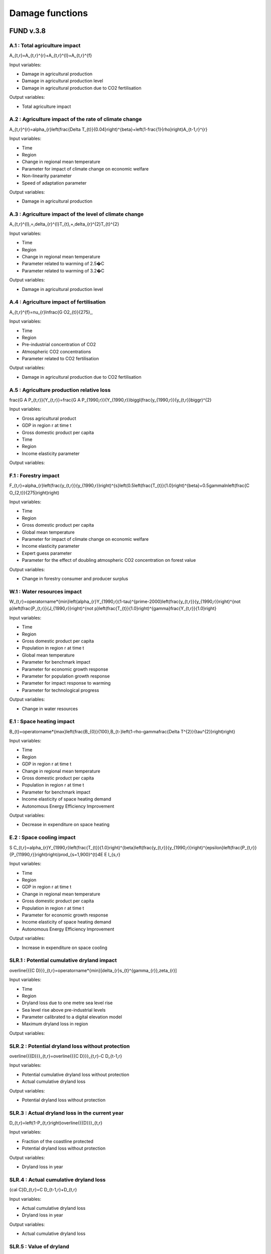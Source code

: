 Damage functions
===============

FUND v.3.8
----------

A.1 : Total agriculture impact
~~~~~~~~~~~~~~~~~~~~~~~~

.. math:: 

A_{t,r}=A_{t,r}^{r}+A_{t,r}^{l}+A_{t,r}^{f} 

Input variables:

- Damage in agricultural production
- Damage in agricultural production level 
- Damage in agricultural production due to CO2 fertilisation

Output variables:

- Total agriculture impact


A.2 : Agriculture impact of the rate of climate change
~~~~~~~~~~~~~~~~~~~~~~~~~~~~~~~~~~~~~~~~~~~~~~~~

.. math:: 

A_{t,r}^{r}=\alpha_{r}\left(\frac{\Delta T_{t}}{0.04}\right)^{\beta}+\left(1-\frac{1}{\rho}\right)A_{t-1,r}^{r} 

Input variables:

- Time
- Region
- Change in regional mean temperature
- Parameter for impact of climate change on economic welfare 
- Non-linearity parameter
- Speed of adaptation parameter

Output variables:

- Damage in agricultural production


A.3 : Agriculture impact of the level of climate change
~~~~~~~~~~~~~~~~~~~~~~~~~~~~~~~~~~~~~~~~~~~~~~~~~

.. math:: 

A_{t,r}^{l}\,=\,\delta_{r}^{l}T_{t}\,+\,\delta_{r}^{2}T_{t}^{2} 

Input variables:

- Time
- Region
- Change in regional mean temperature
- Parameter related to warming of 2.5�C 
- Parameter related to warming of 3.2�C 

Output variables:

- Damage in agricultural production level 


A.4 : Agriculture impact of fertilisation
~~~~~~~~~~~~~~~~~~~~~~~~~~~~~~~~~~~

.. math:: 

A_{t,r}^{f}=\nu_{r}\ln\frac{G O2_{t}}{275}\,, 

Input variables:

- Time
- Region
- Pre-industrial concentration of CO2
- Atmospheric CO2 concentrations 
- Parameter related to CO2 fertilisation

Output variables:

- Damage in agricultural production due to CO2 fertilisation


A.5 : Agriculture production relative loss
~~~~~~~~~~~~~~~~~~~~~~~~~~~~~~~~~~~~

.. math:: 

\frac{G A P_{t,r}}{Y_{t,r}}=\frac{G A P_{1990,r}}{Y_{1990,r}}\biggl(\frac{y_{1990,r}}{y_{t,r}}\biggr)^{2} 

Input variables:

- Gross agricultural product
- GDP in region r at time t 
- Gross domestic product per capita
- Time
- Region
- Income elasticity parameter

Output variables:

F.1 : Forestry impact
~~~~~~~~~~~~~~~

.. math:: 

F_{t,r}=\alpha_{r}\left(\frac{y_{t,r}}{y_{1990,r}}\right)^{s}\left(0.5\left(\frac{T_{t}}{1.0}\right)^{\beta}+0.5\gamma\ln\left(\frac{C O_{2,t}}{275}\right)\right) 

Input variables:

- Time
- Region
- Gross domestic product per capita
- Global mean temperature 
- Parameter for impact of climate change on economic welfare 
- Income elasticity parameter 
- Expert guess parameter 
- Parameter for the effect of doubling atmospheric CO2 concentration on forest value 

Output variables:

- Change in forestry consumer and producer surplus 


W.1 : Water resources impact
~~~~~~~~~~~~~~~~~~~~~~

.. math:: 

W_{t,r}=\operatorname*{min}\left\{\alpha_{r}Y_{1990,r}(1-\tau)^{\prime-2000}\left(\frac{y_{t,r}}{y_{1990,r}}\right)^{\not p}\left(\frac{P_{t,r}}{J_{1990,r}}\right)^{\not p}\left(\frac{T_{t}}{1.0}\right)^{\gamma}\frac{Y_{t,r}}{1.0}\right\} 

Input variables:

- Time
- Region
- Gross domestic product per capita
- Population in region r at time t 
- Global mean temperature 
- Parameter for benchmark impact 
- Parameter for economic growth response 
- Parameter for population growth response 
- Parameter for impact response to warming 
- Parameter for technological progress 

Output variables:

- Change in water resources 


E.1 : Space heating impact
~~~~~~~~~~~~~~~~~~~~

.. math:: 

B_{t}=\operatorname*{max}\left\{\frac{B_{0}}{100},B_{t-}\left(1-\rho-\gamma\frac{\Delta T^{2}}{\tau^{2}}\right)\right\} 

Input variables:

- Time
- Region
- GDP in region r at time t 
- Change in regional mean temperature
- Gross domestic product per capita
- Population in region r at time t 
- Parameter for benchmark impact 
- Income elasticity of space heating demand 
- Autonomous Energy Efficiency Improvement 

Output variables:

- Decrease in expenditure on space heating 


E.2 : Space cooling impact
~~~~~~~~~~~~~~~~~~~~

.. math:: 

S C_{t,r}=\alpha_{r}Y_{1990,r}\left(\frac{T_{t}}{1.0}\right)^{\beta}\left(\frac{y_{t,r}}{y_{1990,r}}\right)^{\epsilon}\left(\frac{P_{t,r}}{P_{11990,r}}\right)\right/\prod_{s=1,900}^{t}4E E I_{s,r} 

Input variables:

- Time
- Region
- GDP in region r at time t 
- Change in regional mean temperature
- Gross domestic product per capita
- Population in region r at time t 
- Parameter for economic growth response 
- Income elasticity of space heating demand 
- Autonomous Energy Efficiency Improvement 

Output variables:

- Increase in expenditure on space cooling 


SLR.1 : Potential cumulative dryland impact
~~~~~~~~~~~~~~~~~~~~~~~~~~~~~~~~~~~

.. math:: 

\overline{{{C D}}}_{t,r}=\operatorname*{min}[\delta_{r}s_{t}^{\gamma_{r}},\zeta_{r}] 

Input variables:

- Time
- Region
- Dryland loss due to one metre sea level rise 
- Sea level rise above pre-industrial levels 
- Parameter calibrated to a digital elevation model 
- Maximum dryland loss in region 

Output variables:

SLR.2 : Potential dryland loss without protection
~~~~~~~~~~~~~~~~~~~~~~~~~~~~~~~~~~~~~~~~~

.. math:: 

\overline{{{D}}}_{t,r}=\overline{{{C D}}}_{t,r}-C D_{t-1,r} 

Input variables:

- Potential cumulative dryland loss without protection 
- Actual cumulative dryland loss 

Output variables:

- Potential dryland loss without protection 


SLR.3 : Actual dryland loss in the current year
~~~~~~~~~~~~~~~~~~~~~~~~~~~~~~~~~~~~~~~

.. math:: 

D_{t,r}=\left(1-P_{t,r}\right)\overline{{{D}}}_{t,r} 

Input variables:

- Fraction of the coastline protected 
- Potential dryland loss without protection 

Output variables:

- Dryland loss in year 


SLR.4 : Actual cumulative dryland loss
~~~~~~~~~~~~~~~~~~~~~~~~~~~~~~

.. math:: 

{\cal C}D_{t,r}=C D_{t-1,r}+D_{t,r} 

Input variables:

- Actual cumulative dryland loss 
- Dryland loss in year 

Output variables:

- Actual cumulative dryland loss 


SLR.5 : Value of dryland
~~~~~~~~~~~~~~~~

.. math:: 

V D_{t,r}=\varphi\!\left({\frac{Y_{t,r}/A_{t,r}}{Y A_{0}}}\right)^{\!\!6} 

Input variables:

- Time
- Region
- Unit value of dryland 
- GDP in region r at time t 
- Area 
- Parameter 
- Normalisation constant 
- Income density 

Output variables:

- Unit value of dryland 


SLR.6 : Wetland loss
~~~~~~~~~~~~

.. math:: 

\widehat{\mathcal{W}_{t,r^{\prime}}}\longrightarrow C\mathcal{O}_{r^{\prime}}^{S}\triangle\mathsf{A}_{t}\dots C\mathcal{O}_{r^{\prime}}^{M}\mathcal{D}_{t,r^{\prime}}\triangle\mathsf{A}_{t} 

Input variables:

- Time
- Region
- Fraction of coast protected against sea level rise 
- Sea level rise above pre-industrial levels 
- Parameter for annual unit wetland loss due to sea level rise 
- Parameter for annual unit wetland loss due to coastal squeeze 

Output variables:

- Wetland loss at time 


SLR.7 : Cumulative wetland loss
~~~~~~~~~~~~~~~~~~~~~~~

.. math:: 

{\mathcal W}_{t,r}^{C}\ --\left.\mathrm{Im}^{*}\!\right.\left(\left.{\mathcal W}_{t-1,r}^{C}\right.\rightarrow\mathcal W\right._{t-1,r}^{}\left.\!-\frac{}{}_{,r}\right.\mathcal W\right._{r}^{}\frac{\lambda}{\sqrt{}_{r}^{}}\right) 

Input variables:

- Cumulative wetland loss 
- Total amount of wetland exposed to sea level rise 
- Wetland loss at time 

Output variables:

- Cumulative wetland loss at time 


SLR.8 : Wetland value
~~~~~~~~~~~~~

.. math:: 

V W_{t,r}=\alpha\left(\frac{y_{t,r}}{y_{0}}\right)^{\beta}\left(\frac{d_{t,r}}{d_{0}}\right)^{\gamma}\left(\frac{W_{1990,r}-W_{t,r}^{C}}{W_{1990,r}}\right)^{\delta} 

Input variables:

- Time
- Region
- Gross domestic product per capita
- Population density 
- Cumulative wetland loss at time 
- Total amount of wetlands in 1990 
- Income elasticity of wetland value 
- Normalisation constant 
- Normalisation constant 
- Population density elasticity of wetland value 
- Size elasticity of wetland value 

Output variables:

- Wetland value at time 


SLR.9 : Level of protection
~~~~~~~~~~~~~~~~~~~

.. math:: 

P_{t,r}=\operatorname*{max}\left\{0,1-\frac{1}{2}\left(\frac{\mathrm{NPV}V P_{t,r}+\mathrm{NPV}V W_{t,r}}{\mathrm{NPV}V D_{t,r}}\right)\right\} 

Input variables:

- Net present value of protection if whole coast is protected 
- Net present value of the wetlands lost due to full coastal protection 
- Net present value of land lost without any coastal protection 
- Net present value of wetland lost due to coastal squeeze if whole coast is protected 

Output variables:

- Fraction of coastline to be protected 


SLR.10 : Net present cost of protection
~~~~~~~~~~~~~~~~~~~~~~~~~~~~~~

.. math:: 

\mathrm{NPV}{\cal P}_{t,r}=\sum_{s=t}^{\circ}\Biggl(\frac{1}{1+\rho+\eta g_{t,r}}\Biggr)^{s-t}\pi_{r}\Delta S_{t}=\frac{1+\rho+\eta g_{t,r}}{\rho+\eta g_{t,r}}\pi_{r}\Delta S_{t,s} 

Input variables:

- Time
- Region
- Annual unit cost of coastal protection 
- Sea level rise above pre-industrial levels 
- Growth rate of per capita income 
- Rate of pure time preference 
- Consumption elasticity of marginal utility 

Output variables:

- Net present costs of coastal protection at time 


SLR.11 : Net present cost of wetland loss
~~~~~~~~~~~~~~~~~~~~~~~~~~~~~~~~

.. math:: 

\left.N P V V W_{t,r}=\sum_{s=t}^{r}W_{t,r}V W_{s,r}\left(\frac{1}{1+\rho+\eta g_{t,r}}\right)^{s-t}= 

Input variables:

- Time
- Region
- Annual unit wetland loss due to full coastal protection 
- Sea level rise above pre-industrial levels 
- Growth rate of per capita income 
- Population growth rate 
- Growth rate of wetland 
- Rate of pure time preference 
- Consumption elasticity of marginal utility 
- Income elasticity of wetland value 
- Population density elasticity of wetland value 
- Size elasticity of wetland value 

Output variables:

- Net present value of wetland loss at time 


SLR.12 : Net present cost of dryland loss
~~~~~~~~~~~~~~~~~~~~~~~~~~~~~~~~

.. math:: 

{\mathrm{NPV}}U_{t,r}=\sum_{s=t}^{\infty}{\overline{{D}}}_{t,r}V D_{t,r}\left({\frac{1+\epsilon d_{t,r}}{1+\rho+\eta g_{t,r}}}\right)^{s-t}={\overline{{D}}}_{t,r}V D_{t,r}{\frac{1+\rho+\eta g_{t,r}}{\rho+\eta g_{t,r}-\epsilon d_{t,r}}}\ . 

Input variables:

- Time
- Region
- Current dryland loss without protection at time 
- Current dryland value 
- Growth rate of per capita income 
- Rate of pure time preference 
- Consumption elasticity of marginal utility 
- Income elasticity of dryland value 
-  Current income density growth rate 

Output variables:

- Net present value of dryland loss at time 


E.1 : Ecosystem loss
~~~~~~~~~~~~~~

.. math:: 

E_{t,r}=\alpha P_{t,r}{\frac{y_{t,}^{\prime}{\cal Y}_{y}^{b}}{1+{\bf y}_{t,r}{\cal Y}_{y,r}}}{\frac{\Delta{\cal T}_{r}}{1+{\bf\bar{\Delta}}{2}{\cal Y}_{\tau}^{\prime}}}\bigg(1-\sigma+\sigma{\frac{B_{0}}{B_{t}^{\prime}}}\bigg) 

Input variables:

- Time
- Region
- Gross domestic product per capita
- Population in region r at time t 
- Change in regional mean temperature 
- Number of species 
- Parameter 
- Parameter 
- Parameter 
- Parameter for number of species 

Output variables:

- Value of the loss of ecosystems at time 


E.2 : Number of species
~~~~~~~~~~~~~~~~~

.. math:: 

S H_{t,r}=\alpha_{r}Y_{1990,r}\frac{\mathrm{atan}\,T_{t}}{\mathrm{atan}\,1.0}\biggl(\frac{y_{t,r}}{y_{1990,r}}\biggr)^{\epsilon}\biggl(\frac{P_{t,r}}{P_{1990,r}}\biggr)^{\epsilon}\biggl\langle\prod_{s=19900}^{t}\biggr\}^{\epsilon}\frac{\ln^{2}{\pi^{2}\pi^{2}\pi^{2}\pi^{2}\pi^{2}\pi^{2}\rangle_{t}}\,\biggl(\frac{y_{t,r}}{p_{t}-\epsilon_{r}^{2}\sqrt{2\pi_{t}\pi_{t}}^{2}\biggr)^{2}}{\epsilon_{t}^{2}-\pi_{t}^{2}\pi_{t}^{2}\pi_{t}^{2}\pi_{t}^{2}\pi_{t}^{2}\pi_{t}^{2}-\biggl)_{t}^{2}}_{t}\,{\epsilon_{t}{t}{t}{\mu}}\,\biggr)\,\,\rho_{\biggr)\,\,\frac{t}\,\biggl(\biggr 

Input variables:

- Number of species 
- Parameter 
- Parameter 
- Change in regional mean temperature 

Output variables:

- Number of species 


HD.1 : Human health : diarrhoea
~~~~~~~~~~~~~~~~~~~~~~~~

.. math:: 

D_{t,r}^{d}=\mathcal{A}_{r}^{d}P_{t,r}\left(\frac{\mathcal{V}_{t,r}}{\mathcal{V}_{1990,r}}\right)^{s}\left(\frac{T_{t,r}}{\mathcal{V}_{p r e-i n d u s t r i a l,r}}\right)^{p} 

Input variables:

- Region
- Population in region r at time t 
- Time
- Gross domestic product per capita
- Regional mean temperature in degrees Celsius 
- Rate of mortality from diarrhoea in 2000 in region r 
- Income elasticity of diarrhoea mortality 
- Parameter for non-linearity of response of diarrhoea mortality to regional warming 

Output variables:

- Number of additional diarrhoea deaths 


HV : Human health : vector-borne diseases
~~~~~~~~~~~~~~~~~~~~~~~~~~~~~~~~~~~~

.. math:: 

D_{t,r}^{\nu}=D_{1990,r}^{\nu}Q_{r}^{\nu}\left(T_{t}-T_{1990}\right)^{\beta}\left(\frac{y_{t,r}}{y_{1990,r}}\right)^{\gamma} 

Input variables:

- Climate-change-induced mortality due to disease c in region r at time t 
- Mortality from vector-borne diseases in 1990 in region r 
- Time
- Region
- Vector borne disease
- Parameter indicating benchmark impact of climate change on vector-borne diseases 
- Regional mean temperature in degrees Celsius 
- Gross domestic product per capita
- Change in regional mean temperature
- Parameter for degree of non-linearity of mortality in warming 
- Income elasticity of vector-borne mortality 

Output variables:

- Number of additional deaths from vector-borne diseases 


HC.1 : Human health : cardiovascular and respiratory mortality
~~~~~~~~~~~~~~~~~~~~~~~~~~~~~~~~~~~~~~~~~~~~~~~~~~~~~~~

.. math:: 

{\cal D}^{c}=\varrho^{c}+\beta^{c}{\cal I}_{\cal B} 

Input variables:

- Index for the disease 
- Current temperature of the hottest or coldest month in the country 

Output variables:

- Change in mortality due to one degree global warming 


HC.2 : Human health : regional cardiovascular mortality
~~~~~~~~~~~~~~~~~~~~~~~~~~~~~~~~~~~~~~~~~~~~~~~~

.. math:: 

D_{t,r}^{c}=\alpha_{r}^{c}T_{t}^{2}+\beta_{r}^{c}T_{t}^{2} 

Input variables:

- Region
- Time
- Change in regional mean temperature

Output variables:

- Climate-change-induced mortality due to disease c in region r at time t 


HC.3 : Human health : heat-related mortality
~~~~~~~~~~~~~~~~~~~~~~~~~~~~~~~~~~~~~

.. math:: 

U_{t,r}=\frac{\alpha\sqrt{y_{t,r}}+\beta\sqrt{P D_{t,r}}}{1+\alpha\sqrt{y_{t,r}}+\beta\sqrt{P D_{t,r}}} 

Input variables:

- Gross domestic product per capita
- Population density 
- Time
- Region

Output variables:

- Fraction of people living in cities 


TS.1 : Extreme weather : tropical storms damage
~~~~~~~~~~~~~~~~~~~~~~~~~~~~~~~~~~~~~~~~

.. math:: 

T D_{t,r}=\sigma_{r}Y_{t,r}\left(\frac{\vartheta_{t,r}}{\vartheta_{1990,r}}\right)\left[\left(1+\rlap{\textstyle{\mathcal{D}}}{\mathcal{D}}_{t,r}\right)^{\gamma}-1\right] 

Input variables:

- Time
- Region
- GDP in region r at time t 
- Current damage as a fraction of GDP 
- Gross domestic product per capita
- Income elasticity of storm damage 
- Parameter indicating how much wind speed increases per degree warming 
- Change in regional mean temperature
- Parameter for the power of the wind in the cube of its speed 

Output variables:

- Damage due to tropical storms in region r at time t 


TS.2 : Extreme weather : tropical storm mortality
~~~~~~~~~~~~~~~~~~~~~~~~~~~~~~~~~~~~~~~~~~

.. math:: 

T M_{t,r}=\beta_{r}P_{t,r}\left(\frac{y_{t,r}}{y_{1990,r}}\right)^{\eta}\left[\left(1+\rlap/\partial T_{t,r}\right)^{\gamma}-1\right] 

Input variables:

- Time
- Region
- Population in region r at time t 
- Current mortality as a fraction of population 
- Gross domestic product per capita
- Parameter indicating how much wind speed increases per degree warming 
- Change in regional mean temperature
- Parameter for the power of the wind in the cube of its speed 
- Income elasticity of storm damage 

Output variables:

- Mortality due to tropical storms in region r at time t 


ETS.1 : Extratropical storms damage
~~~~~~~~~~~~~~~~~~~~~~~~~~~

.. math:: 

{\cal E}T\!D_{t,r}={\cal Q}_{r}Y_{t,r}\left(\frac{y_{t,r}}{y_{1990,r}}\right)^{\varepsilon}\left[\left(\frac{C_{C O2,t}}{C_{C O2,p r e}}\right)^{\gamma}-1\right] 

Input variables:

- GDP in region r at time t 
- Benchmark damage from extratropical cyclones for region r 
- Gross domestic product per capita
- Income elasticity of extratropical storm damages 
- Storm sensitivity to atmospheric CO2 concentrations for region r 
- Atmospheric CO2 concentrations 
- Pre-industrial concentration of CO2

Output variables:

- Damage from extratropical cyclones at time t in region r 


ETS.2 : Extratropical storms mortality
~~~~~~~~~~~~~~~~~~~~~~~~~~~~~~

.. math:: 

E T M_{t,r}=\beta_{r}{\cal P}_{t,r}\left(\frac{y_{t,r}}{y_{1990,r}}\right)^{\varphi}\widehat{\cal O}_{r}\left[\left(\frac{C_{C O2,t}}{C_{C O2,p r e}}\right)^{\gamma}-1\right] 

Input variables:

- Population in region r at time t 
- Benchmark mortality from extratropical cyclones for region r 
- Gross domestic product per capita
- Income elasticity of extratropical storm mortality 
- Storm sensitivity to atmospheric CO2 concentrations for region r 
- Atmospheric CO2 concentrations 
- Pre-industrial concentration of CO2

Output variables:

- Mortality from extratropical cyclones at time t in region r 


MM.1 : Value of a statistical life
~~~~~~~~~~~~~~~~~~~~~~~~~~~

.. math:: 

V S L_{t,r}=\alpha\left(\frac{y_{t,r}}{y_{0}}\right)^{6} 

Input variables:

- Income elasticity of the value of a statistical life 
- Gross domestic product per capita
- Normalisation constant 

Output variables:

- Value of a statistical life at time t in region r 


MM.2 : Value of a year of morbidity
~~~~~~~~~~~~~~~~~~~~~~~~~~~~

.. math:: 

V M_{t,r}=\beta\left(\frac{y_{t,r}}{y_{0}}\right) 

Input variables:

- Gross domestic product per capita
- Income elasticity of the value of a year of morbidity 

Output variables:

- Value of a year of morbidity at time t in region r 


DICE 2023
---------

5 : Damage function
~~~~~~~~~~~~~~~

.. math:: 

\begin{array}{l l}{{\ }}&{{\displaystyle=\psi_{1}T_{A T}(t)+\psi_{2}[T_{A T}(t)]^{2}}}\\ {{}}&{{=[0.0]T_{A T}(t)+[0.003467][T_{A T}(t)]^{2}}}\end{array} 

Input variables:

- ??1 (psi 1) 
- ??2 (psi 2) 
- ?? (T) 

Output variables:

- ?? (omega) 


6 : Abatement costs
~~~~~~~~~~~~~~~

.. math:: 

\begin{array}{l}{{\Lambda({\bf t})\;=\;\theta_{1}(t)\mu(t)^{\theta_{2}}}}\\ {{\theta_{1}(0)\;=\;0.109062}}\\ {{\theta_{2}=\;2.6}}\end{array} 

Input variables:

- ?? (mu) 
- ??1 (theta 1) 
- ??2 (theta 2) 

Output variables:

- ? (lambda) 


PAGE02
------

22 : Tolerable rate of change
~~~~~~~~~~~~~~~~~~~~~~~~

.. math:: 

T R_{d,r}=\ T R_{d,0}\cdot\ T M_{r} 

Input variables:

-  Tolerable rate of change 
-  Tolerable regional multiplier 

Output variables:

-  Tolerable rate of change 


23 : Tolerable plateau
~~~~~~~~~~~~~~~~~

.. math:: 

T P_{d,r}\underline{{{\Sigma}}}\underline{{{\Sigma}}}\underline{{{P}}}_{d,0}\cdot\ I=0\L_{r} 

Input variables:

-  Tolerable plateau 
-  Tolerable regional multiplier 

Output variables:

-  Tolerable plateau 


24 : Adjusted tolerable plateau
~~~~~~~~~~~~~~~~~~~~~~~~~~

.. math:: 

A^{\prime}T P_{i,d,r}\underline{{{\bf\Lambda}}}\underline{{{\bf\Lambda}}}\underline{{{\bf\Lambda}}}\underline{{{\Lambda}}}\underline{{{\Lambda}}}\lambda\alpha^{\prime}\underline{{{\cal\Psi}}}_{i,d,r} 

Input variables:

- Plateau nonegative factors characteristic to an adaptive policy
-  Tolerable plateau 

Output variables:

-  Adjusted tolerable plateau 


25 : Adjusted tolerable rate
~~~~~~~~~~~~~~~~~~~~~~~

.. math:: 

A I I\!R_{i,d,r}\underline{{{\longrightarrow}}}\ D\mathsf{)}_{d,r}\i\!\!\slash\k\mathsf{P}_{1,d,r} 

Input variables:

-  Tolerable rate of change 
- Slope nonegative factors characteristic to an adaptive policy

Output variables:

-  Adjusted tolerable rate 


26 : Adjusted tolerable level
~~~~~~~~~~~~~~~~~~~~~~~~

.. math:: 

{\cal L}_{i,d,r}\,=\,\mathrm{In}\mathrm{ax}\left[0,R T_{i,r}\,-\,A\,T L_{i,d,r}\right] 

Input variables:

-  Adjusted tolerable plateau 
-  Adjusted tolerable rate 
-  Adjusted tolerable level 
- GDP in region r at time t 

Output variables:

-  Adjusted tolerable level 


26 : Impact
~~~~~~

.. math:: 

A T L_{i,d,r}=\operatorname*{min}\left[A T P_{i,d,t},A T L_{i-1,d,r}+A T R_{d,r}\cdot(Y_{i}-Y_{i-1})\right]\frac{array}{a,d,r}{a,r}=\sum_{i=1}^{M}\frac{a}{a,r}>0^{2}. 

Input variables:

- Regional mean temperature in degrees Celsius 
-  Adjusted tolerable level 

Output variables:

-  Regional impact of global warming 


27 : Impact of a discontinuity
~~~~~~~~~~~~~~~~~~~~~~~~~

.. math:: 

I D I S_{i}=\operatorname*{max}[0,\,G R T_{i}-\,T D I S] 

Input variables:

- Global mean temperature 
- Temperature discontinuity

Output variables:

-  Discontinuity impact 


29 : Weighting of the impacts
~~~~~~~~~~~~~~~~~~~~~~~~

.. math:: 

\bar{W}_{d,r}\implies\bar{W}_{d,0}\cdot\frac{W F_{r}}{100} 

Input variables:

-  Weights for monetizing impacts 
-  Regional multiplier weights

Output variables:

-  Weights for monetizing impacts 


31 : Weigthed impacts
~~~~~~~~~~~~~~~~

.. math:: 

W I_{i,d,r}=\left(\frac{I_{i,d,r}}{2.5}\right)^{P O W}\cdot W_{d,r}\cdot\left(1-\frac{I M P_{i,d,r}}{100}\right)\cdot G D P_{i,r} 

Input variables:

-  Power function exponent 
-  Weights for monetizing impacts 
-  Regional impact of global warming 
- GDP in region r at time t 
- Adaptative policy

Output variables:

-  Weighted impact 


32 : Certainty equivalent of the risk
~~~~~~~~~~~~~~~~~~~~~~~~~~~~~~~~

.. math:: 

W I D I S_{i,r}=I D I S_{i}\cdot(\frac{P D I S}{100})\cdot\,W D I S_{r}\cdot G D P_{i,r} 

Input variables:

-  Discontinuity weight 
-  Discontinuity impact 
- GDP in region r at time t 

Output variables:

-  Weighted impact of discontinuity 


33 : Total weighted impact
~~~~~~~~~~~~~~~~~~~~~

.. math:: 

W I T_{i,r}\stackrel{_{\textstyle>}}{=}\sum_{d}W I_{i,d,r}+W I D I J J_{i,r} 

Input variables:

-  Weighted impact 
-  Weighted impact of discontinuity 

Output variables:

-  Total weighted impact 


38 : Adjusted damage
~~~~~~~~~~~~~~~

.. math:: 

\ A\,L\!\!\!\!\slash\,\L_{i,r}\,\longrightarrow\,\ W\!\!\!\!\slash\,J\L^{*}\!\!\!\!\slash\,A\to\nabla\!\!\!\slash\,\L_{i}\,\longrightarrow\,\L^{*}\,\L_{}\,k\,\L_{}\,\L^{}\,\Psi=\,\L^{*}\Psi_{i}\,\L^{}\, 

Input variables:

-  Total weighted impact 
- GDP in region r at time t 

Output variables:

-  Adjusted damages 


39 : Discounted damages
~~~~~~~~~~~~~~~~~~

.. math:: 

D D=\sum_{i,r}(A D_{i,r})\cdot\prod_{k=1}^{i}\left(1+d r_{k,r}\cdot\frac{r i c}{100}\right)^{-(Y_{k}-Y_{k-1})} 

Input variables:

-  Adjusted damages 
- Discount rate for impacts

Output variables:

-  Net present value of global warming impacts 


C3IAM
-----

12 : Damage function
~~~~~~~~~~~~~~~

.. math:: 

D_{i}(t)=1-\frac{1}{1+a_{1,i}T_{1}(t)+a_{2,i}T_{1}(t)^{2}}, 

Input variables:

-  Climate damage fraction of gross output 

Output variables:

- Change in regional mean temperature 


GRACE
-----

3.1 : Productivity of land in agriculture
~~~~~~~~~~~~~~~~~~~~~~~~~~~~~~~~~~~

.. math:: 

d X=\alpha d T^{2}+\beta d T+\gamma d P 

Input variables:

- Global mean temperature 
-  Rate of change in precipitation 

Output variables:

- Productivity of land in agriculture


3.1 : Productivity of land in forestry
~~~~~~~~~~~~~~~~~~~~~~~~~~~~~~~~

.. math:: 

d X=\alpha d T^{2}+\beta d T+\gamma d P 

Input variables:

- Global mean temperature 
-  Rate of change in precipitation 

Output variables:

- Productivity of land in forestry


3.1 : Fish stock
~~~~~~~~~~

.. math:: 

d X=\alpha d T^{2}+\beta d T+\gamma d P 

Input variables:

- Global mean temperature 
-  Rate of change in precipitation 

Output variables:

- Fish stock


3.1 : Water cooling and run-off
~~~~~~~~~~~~~~~~~~~~~~~~~

.. math:: 

d X=\alpha d T^{2}+\beta d T+\gamma d P 

Input variables:

- Global mean temperature 
-  Rate of change in precipitation 

Output variables:

- Natural resources in thermal power


3.1 : Run-off
~~~~~~~

.. math:: 

d X=\alpha d T^{2}+\beta d T+\gamma d P 

Input variables:

- Global mean temperature 
-  Rate of change in precipitation 

Output variables:

- Natural resources in hydro power


3.1 : Energy demand
~~~~~~~~~~~~~

.. math:: 

d X=\alpha d T^{2}+\beta d T+\gamma d P 

Input variables:

- Global mean temperature 
-  Rate of change in precipitation 

Output variables:

- Energy demand


3.1 : Tourism
~~~~~~~

.. math:: 

d X=\alpha d T^{2}+\beta d T+\gamma d P 

Input variables:

- Global mean temperature 
-  Rate of change in precipitation 

Output variables:

- Final demand for transport and services


3.1 : Extreme events
~~~~~~~~~~~~~~

.. math:: 

d X=\alpha d T^{2}+\beta d T+\gamma d P 

Input variables:

- Global mean temperature 
-  Rate of change in precipitation 

Output variables:

- Real capital


3.1 : Sea-level rise
~~~~~~~~~~~~~~

.. math:: 

d X=\alpha d T^{2}+\beta d T+\gamma d P 

Input variables:

- Global mean temperature 
-  Rate of change in precipitation 

Output variables:

- Real capital


3.1 : Health
~~~~~~

.. math:: 

d X=\alpha d T^{2}+\beta d T+\gamma d P 

Input variables:

- Global mean temperature 
-  Rate of change in precipitation 

Output variables:

- Labour


WITNESS
-------

nan : Dice-like damage
~~~~~~~~~~~~~~~~

.. math:: 

Input variables:

- Global mean temperature 

Output variables:

-  Climate damage fraction of gross output 


nan : Tipping point damage
~~~~~~~~~~~~~~~~~~~~

.. math:: 

Input variables:

- Global mean temperature 

Output variables:

-  Abatement cost fraction of gross output 


DSK
---

A.128 : Climate shock
~~~~~~~~~~~~~

.. math:: 

\text{SHOCKS}~t \sim Beta(\theta_{s1,t}, \theta_{s2,t}) 

Input variables:

- Beta 1
- Beta 2

Output variables:

- Propbability of occurence of a shock


A.129 : Beta 1 parameter
~~~~~~~~~~~~~~~~

.. math:: 

\theta_{s1,t} = \theta_{s1,0} (1 + \ln \left( \frac{T_{empt-1}}{T_{empt0}} \right))^{\Upsilon_{s3}} 

Input variables:

- Global mean temperature 

Output variables:

- Beta 1


A.129 : Beta 2 parameter
~~~~~~~~~~~~~~~~

.. math:: 

\theta_{s2,t} = \theta_{s2,0} \left( \frac{T_{empt0}}{T_{empt-1}} \right)^{\Upsilon_{s4}}  

Input variables:

- Global mean temperature 

Output variables:

- Beta 2


DEFINE
------

55 : Damage function
~~~~~~~~~~~~~~~

.. math:: 

\Delta T = 1 - \frac{1}{1 + \eta_1 TAT + \eta_2 TAT^2 + \eta_3 TAT} 

Input variables:

- Global mean temperature 

Output variables:

- Productivity
- Consumption
- Investment


Giraud Stock-Flow model
-----------------------

3.5 : Damage function
~~~~~~~~~~~~~~~

.. math:: 

D = 1 - \frac{1}{1 + \pi_1 T + \pi_2 T^2}  

Input variables:

- Global mean temperature 

Output variables:

- GDP in region r at time t 


